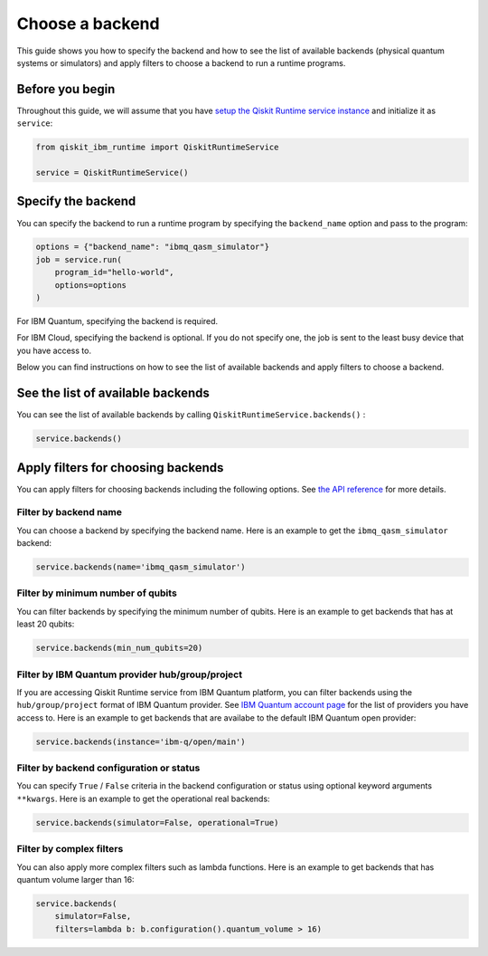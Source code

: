 .. _how_to/choose_a_backend:

================
Choose a backend
================

This guide shows you how to specify the backend and how to see the list of available backends (physical quantum systems or simulators) and apply filters to choose a backend to run a runtime programs.

Before you begin
----------------

Throughout this guide, we will assume that you have `setup the Qiskit Runtime service instance <https://qiskit.org/documentation/partners/qiskit_ibm_runtime/getting_started.html>`_ and initialize it as ``service``:

.. code-block::

    from qiskit_ibm_runtime import QiskitRuntimeService

    service = QiskitRuntimeService()

Specify the backend
-------------------

You can specify the backend to run a runtime program by specifying the ``backend_name`` option and pass to the program:

.. code-block::

    options = {"backend_name": "ibmq_qasm_simulator"}
    job = service.run(
        program_id="hello-world",
        options=options
    )

For IBM Quantum, specifying the backend is required.

For IBM Cloud, specifying the backend is optional. If you do not specify one, the job is sent to the least busy device that you have access to.

Below you can find instructions on how to see the list of available backends and apply filters to choose a backend.

See the list of available backends
----------------------------------

You can see the list of available backends by calling ``QiskitRuntimeService.backends()`` :

.. code-block::

    service.backends()

Apply filters for choosing backends
-----------------------------------

You can apply filters for choosing backends including the following options. See `the API reference <https://qiskit.org/documentation/partners/qiskit_ibm_runtime/stubs/qiskit_ibm_runtime.QiskitRuntimeService.backends.html#qiskit_ibm_runtime.QiskitRuntimeService.backends>`_ for more details.

Filter by backend name
^^^^^^^^^^^^^^^^^^^^^^

You can choose a backend by specifying the backend name. Here is an example to get the ``ibmq_qasm_simulator`` backend:

.. code-block::

    service.backends(name='ibmq_qasm_simulator')


Filter by minimum number of qubits
^^^^^^^^^^^^^^^^^^^^^^^^^^^^^^^^^^

You can filter backends by specifying the minimum number of qubits. Here is an example to get backends that has at least 20 qubits:

.. code-block::

    service.backends(min_num_qubits=20)


Filter by IBM Quantum provider hub/group/project
^^^^^^^^^^^^^^^^^^^^^^^^^^^^^^^^^^^^^^^^^^^^^^^^

If you are accessing Qiskit Runtime service from IBM Quantum platform, you can filter backends using the ``hub/group/project`` format of IBM Quantum provider. See `IBM Quantum account page <https://quantum-computing.ibm.com/account>`_ for the list of providers you have access to. Here is an example to get backends that are availabe to the default IBM Quantum open provider:

.. code-block::

    service.backends(instance='ibm-q/open/main')


Filter by backend configuration or status
^^^^^^^^^^^^^^^^^^^^^^^^^^^^^^^^^^^^^^^^^

You can specify ``True`` / ``False`` criteria in the backend configuration or status using optional keyword arguments ``**kwargs``. Here is an example to get the operational real backends:

.. code-block::

    service.backends(simulator=False, operational=True)


Filter by complex filters
^^^^^^^^^^^^^^^^^^^^^^^^^

You can also apply more complex filters such as lambda functions. Here is an example to get backends that has quantum volume larger than 16:

.. code-block::

    service.backends(
        simulator=False,
        filters=lambda b: b.configuration().quantum_volume > 16)

